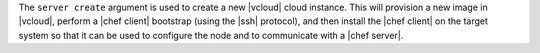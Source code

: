 .. The contents of this file are included in multiple topics.
.. This file describes a command or a sub-command for Knife.
.. This file should not be changed in a way that hinders its ability to appear in multiple documentation sets.


The ``server create`` argument is used to create a new |vcloud| cloud instance. This will provision a new image in |vcloud|, perform a |chef client| bootstrap (using the |ssh| protocol), and then install the |chef client| on the target system so that it can be used to configure the node and to communicate with a |chef server|.